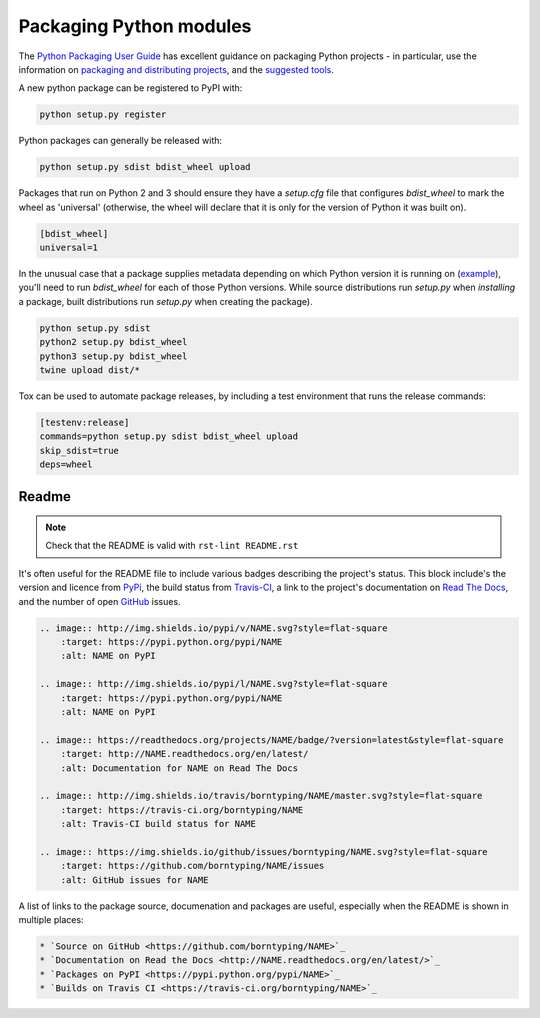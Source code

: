 Packaging Python modules
========================

The `Python Packaging User Guide <https://packaging.python.org/en/latest/>`_ has excellent guidance on packaging Python projects - in particular, use the information on `packaging and distributing projects <https://packaging.python.org/en/latest/distributing.html>`_, and the `suggested tools <https://packaging.python.org/en/latest/current.html>`_.

A new python package can be registered to PyPI with:

.. code-block:: bash

    python setup.py register

Python packages can generally be released with:

.. code-block:: bash

    python setup.py sdist bdist_wheel upload

Packages that run on Python 2 and 3 should ensure they have a `setup.cfg` file that configures `bdist_wheel` to mark the wheel as 'universal' (otherwise, the wheel will declare that it is only for the version of Python it was built on).

.. code-block:: ini

    [bdist_wheel]
    universal=1

In the unusual case that a package supplies metadata depending on which Python version it is running on (`example <https://github.com/borntyping/python-riemann-client/blob/master/setup.py>`_), you'll need to run `bdist_wheel` for each of those Python versions. While source distributions run `setup.py` when *installing* a package, built distributions run `setup.py` when creating the package).

.. code-block:: bash

    python setup.py sdist
    python2 setup.py bdist_wheel
    python3 setup.py bdist_wheel
    twine upload dist/*

Tox can be used to automate package releases, by including a test environment that runs the release commands:

.. code-block:: ini

    [testenv:release]
    commands=python setup.py sdist bdist_wheel upload
    skip_sdist=true
    deps=wheel

Readme
------

.. note:: Check that the README is valid with ``rst-lint README.rst``

It's often useful for the README file to include various badges describing the project's status. This block include's the version and licence from PyPi_, the build status from `Travis-CI`_, a link to the project's documentation on `Read The Docs`_, and the number of open GitHub_ issues.

.. code-block:: rst

    .. image:: http://img.shields.io/pypi/v/NAME.svg?style=flat-square
        :target: https://pypi.python.org/pypi/NAME
        :alt: NAME on PyPI

    .. image:: http://img.shields.io/pypi/l/NAME.svg?style=flat-square
        :target: https://pypi.python.org/pypi/NAME
        :alt: NAME on PyPI

    .. image:: https://readthedocs.org/projects/NAME/badge/?version=latest&style=flat-square
        :target: http://NAME.readthedocs.org/en/latest/
        :alt: Documentation for NAME on Read The Docs

    .. image:: http://img.shields.io/travis/borntyping/NAME/master.svg?style=flat-square
        :target: https://travis-ci.org/borntyping/NAME
        :alt: Travis-CI build status for NAME

    .. image:: https://img.shields.io/github/issues/borntyping/NAME.svg?style=flat-square
        :target: https://github.com/borntyping/NAME/issues
        :alt: GitHub issues for NAME

A list of links to the package source, documenation and packages are useful, especially when the README is shown in multiple places:

.. code-block:: rst

    * `Source on GitHub <https://github.com/borntyping/NAME>`_
    * `Documentation on Read the Docs <http://NAME.readthedocs.org/en/latest/>`_
    * `Packages on PyPI <https://pypi.python.org/pypi/NAME>`_
    * `Builds on Travis CI <https://travis-ci.org/borntyping/NAME>`_

.. _PyPI: https://pypi.python.org/pypi/
.. _`Travis-CI`: https://travis-ci.org/
.. _`Read The Docs`: https://readthedocs.org/
.. _GitHub:  https://github.com/


